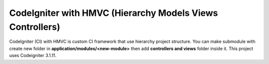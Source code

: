 ###################
CodeIgniter with HMVC (Hierarchy Models Views Controllers)
###################

CodeIgniter (CI) with HMVC is custom CI framework that use hierarchy project structure. You can make submodule with create new folder in **application/modules/<new-module>** then add **controllers and views** folder inside it. This project uses Codeigniter 3.1.11.
